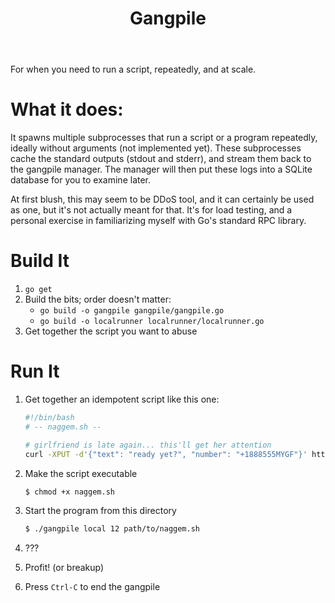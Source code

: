 #+TITlE: Gangpile

For when you need to run a script, repeatedly, and at scale.

* What it does:
  It spawns multiple subprocesses that run a script or a program repeatedly,
  ideally without arguments (not implemented yet). These subprocesses cache the
  standard outputs (stdout and stderr), and stream them back to the gangpile
  manager. The manager will then put these logs into a SQLite database for you
  to examine later.
  
  At first blush, this may seem to be DDoS tool, and it can certainly be used as
  one, but it's not actually meant for that. It's for load testing, and a
  personal exercise in familiarizing myself with Go's standard RPC library.

* Build It
  1. ~go get~
  2. Build the bits; order doesn't matter:
     - ~go build -o gangpile gangpile/gangpile.go~
     - ~go build -o localrunner localrunner/localrunner.go~
  3. Get together the script you want to abuse
     
* Run It
  1. Get together an idempotent script like this one:
     #+BEGIN_SRC sh
     #!/bin/bash 
     # -- naggem.sh --

     # girlfriend is late again... this'll get her attention
     curl -XPUT -d'{"text": "ready yet?", "number": "+1888555MYGF"}' https://my.sms.api.fail/send-message
     #+END_SRC

  2. Make the script executable
     #+BEGIN_SRC sh
     $ chmod +x naggem.sh
     #+END_SRC
     
  3. Start the program from this directory
     #+BEGIN_SRC sh
     $ ./gangpile local 12 path/to/naggem.sh
     #+END_SRC
     
  4. ??? 

  5. Profit! (or breakup)
     
  6. Press ~Ctrl-C~ to end the gangpile
